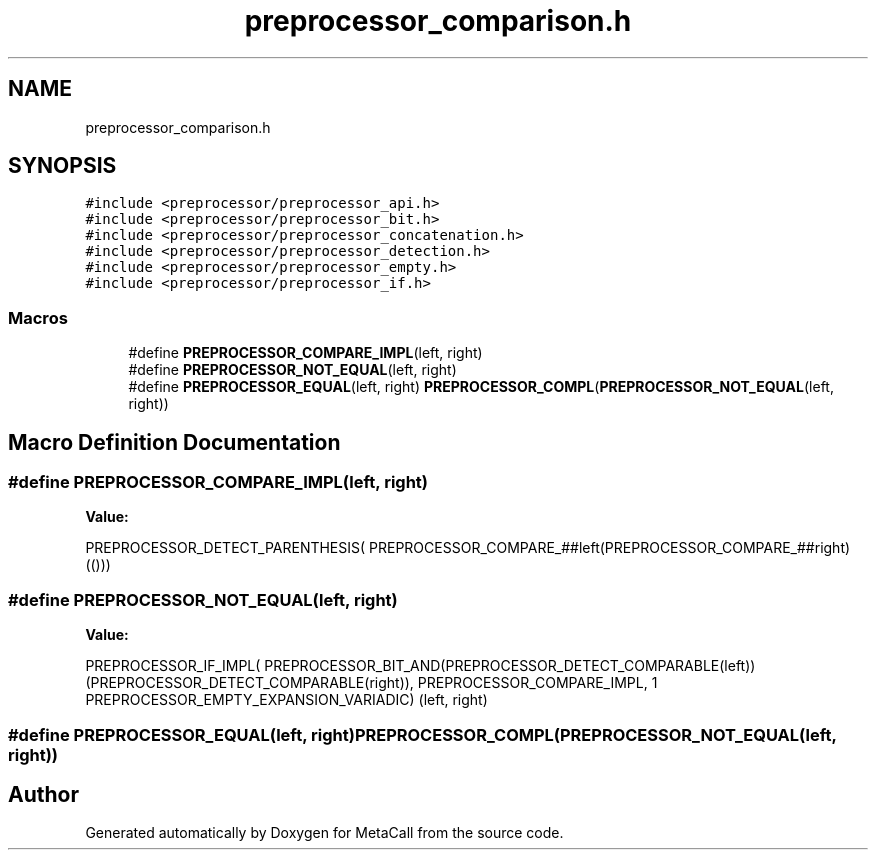 .TH "preprocessor_comparison.h" 3 "Wed Oct 27 2021" "Version 0.1.0.44b1ab3b98a6" "MetaCall" \" -*- nroff -*-
.ad l
.nh
.SH NAME
preprocessor_comparison.h
.SH SYNOPSIS
.br
.PP
\fC#include <preprocessor/preprocessor_api\&.h>\fP
.br
\fC#include <preprocessor/preprocessor_bit\&.h>\fP
.br
\fC#include <preprocessor/preprocessor_concatenation\&.h>\fP
.br
\fC#include <preprocessor/preprocessor_detection\&.h>\fP
.br
\fC#include <preprocessor/preprocessor_empty\&.h>\fP
.br
\fC#include <preprocessor/preprocessor_if\&.h>\fP
.br

.SS "Macros"

.in +1c
.ti -1c
.RI "#define \fBPREPROCESSOR_COMPARE_IMPL\fP(left,  right)"
.br
.ti -1c
.RI "#define \fBPREPROCESSOR_NOT_EQUAL\fP(left,  right)"
.br
.ti -1c
.RI "#define \fBPREPROCESSOR_EQUAL\fP(left,  right)   \fBPREPROCESSOR_COMPL\fP(\fBPREPROCESSOR_NOT_EQUAL\fP(left, right))"
.br
.in -1c
.SH "Macro Definition Documentation"
.PP 
.SS "#define PREPROCESSOR_COMPARE_IMPL(left, right)"
\fBValue:\fP
.PP
.nf
    PREPROCESSOR_DETECT_PARENTHESIS(           \
        PREPROCESSOR_COMPARE_##left(PREPROCESSOR_COMPARE_##right)(()))
.fi
.SS "#define PREPROCESSOR_NOT_EQUAL(left, right)"
\fBValue:\fP
.PP
.nf
 PREPROCESSOR_IF_IMPL(                                                                                  \
        PREPROCESSOR_BIT_AND(PREPROCESSOR_DETECT_COMPARABLE(left))(PREPROCESSOR_DETECT_COMPARABLE(right)), \
        PREPROCESSOR_COMPARE_IMPL,                                                                         \
        1 PREPROCESSOR_EMPTY_EXPANSION_VARIADIC)                                                           \
    (left, right)
.fi
.SS "#define PREPROCESSOR_EQUAL(left, right)   \fBPREPROCESSOR_COMPL\fP(\fBPREPROCESSOR_NOT_EQUAL\fP(left, right))"

.SH "Author"
.PP 
Generated automatically by Doxygen for MetaCall from the source code\&.
